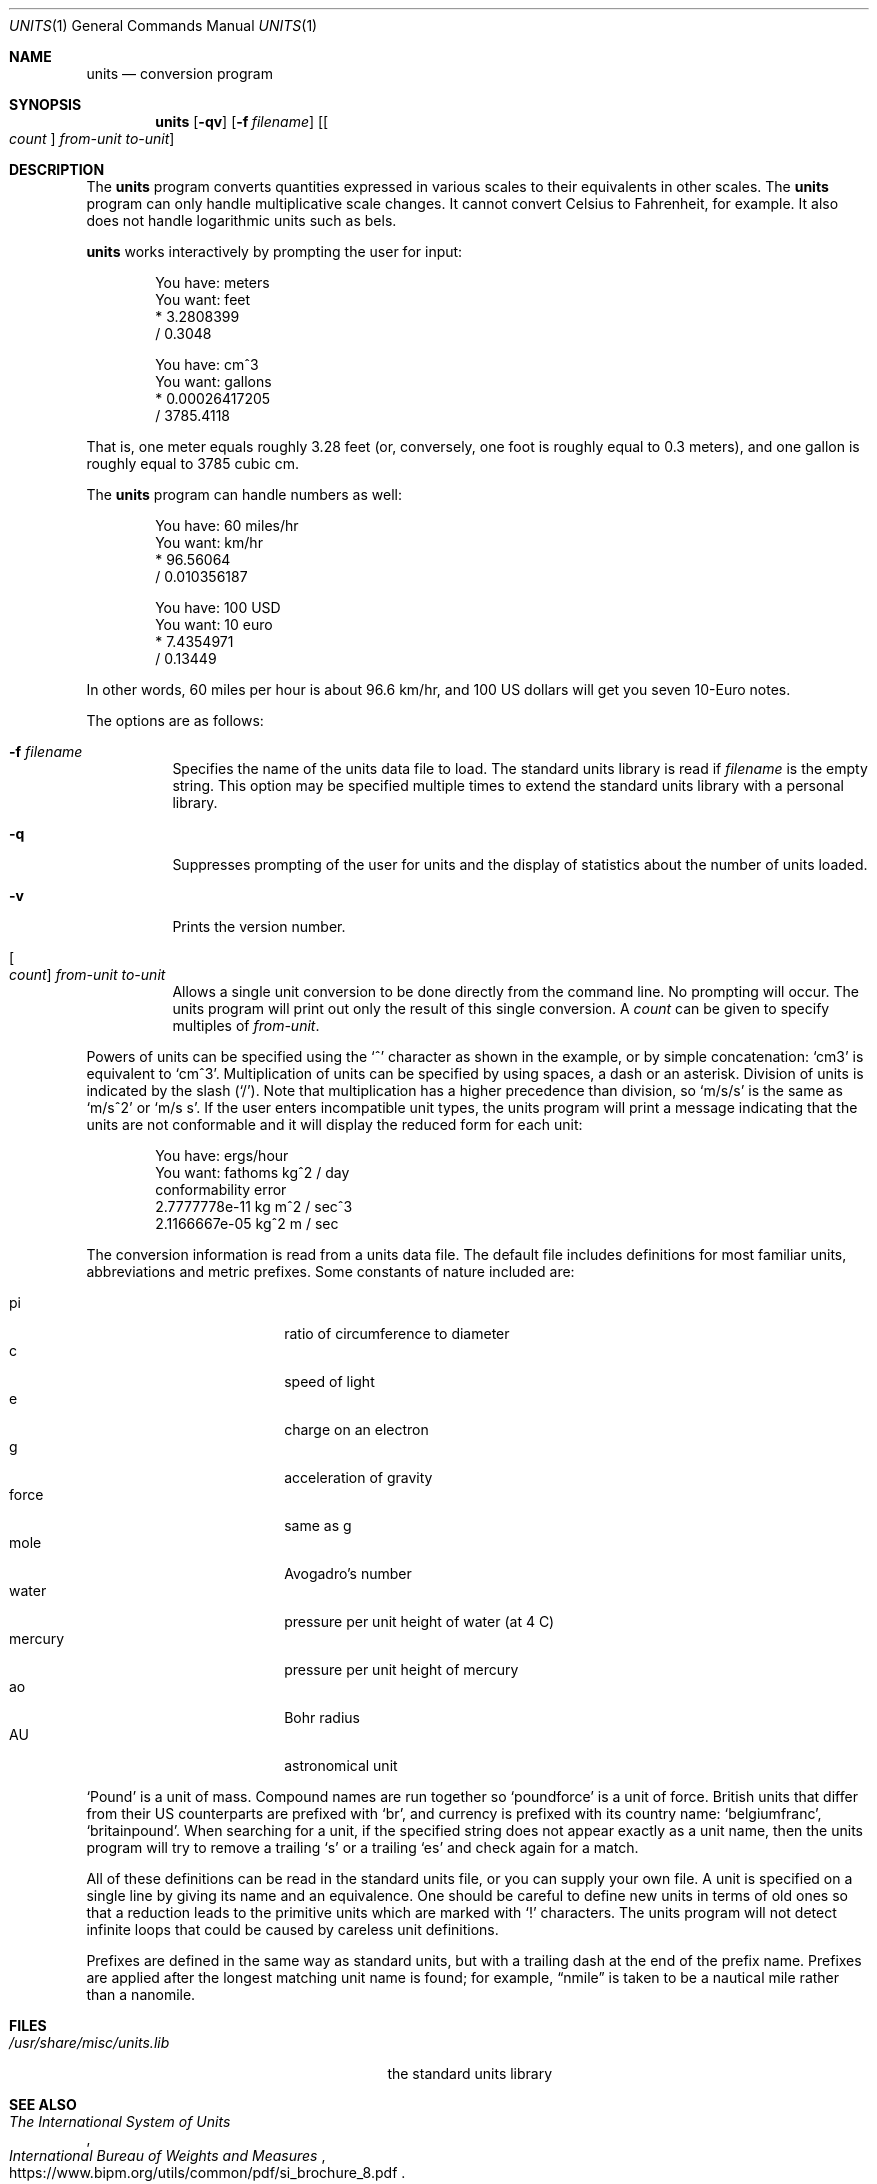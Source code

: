.\" $OpenBSD: units.1,v 1.30 2024/12/10 05:10:13 jsg Exp $
.\" converted to new format by deraadt@openbsd.org
.\"
.\" Copyright (c) 1993 by Adrian Mariano (adrian@cam.cornell.edu)
.\"
.\" Redistribution and use in source and binary forms, with or without
.\" modification, are permitted provided that the following conditions
.\" are met:
.\" 1. Redistributions of source code must retain the above copyright
.\"    notice, this list of conditions and the following disclaimer.
.\" 2. The name of the author may not be used to endorse or promote products
.\"    derived from this software without specific prior written permission.
.\" Disclaimer:  This software is provided by the author "as is".  The author
.\" shall not be liable for any damages caused in any way by this software.
.\"
.\" I would appreciate (though I do not require) receiving a copy of any
.\" improvements you might make to this program.
.\"
.Dd $Mdocdate: December 10 2024 $
.Dt UNITS 1
.Os
.Sh NAME
.Nm units
.Nd conversion program
.Sh SYNOPSIS
.Nm units
.Op Fl qv
.Op Fl f Ar filename
.Op Oo Ar count Oc Ar from-unit to-unit
.Sh DESCRIPTION
The
.Nm
program converts quantities expressed in various scales to
their equivalents in other scales.
The
.Nm
program can only handle multiplicative scale changes.
It cannot convert Celsius
to Fahrenheit, for example.
It also does not handle logarithmic units such as bels.
.Pp
.Nm
works interactively by prompting the user for input:
.Bd -literal -offset indent
You have: meters
You want: feet
        * 3.2808399
        / 0.3048

You have: cm^3
You want: gallons
        * 0.00026417205
        / 3785.4118
.Ed
.Pp
That is, one meter equals roughly 3.28 feet
(or, conversely, one foot is roughly equal to 0.3 meters),
and one gallon is roughly equal to 3785 cubic cm.
.Pp
The
.Nm
program can handle numbers as well:
.Bd -literal -offset indent
You have: 60 miles/hr
You want: km/hr
        * 96.56064
        / 0.010356187

You have: 100 USD
You want: 10 euro
        * 7.4354971
        / 0.13449
.Ed
.Pp
In other words, 60 miles per hour is about 96.6 km/hr,
and 100 US dollars will get you seven 10-Euro notes.
.Pp
The options are as follows:
.Bl -tag -width Ds
.It Fl f Ar filename
Specifies the name of the units data file to load.
The standard units library is read if
.Ar filename
is the empty string.
This option may be specified multiple times
to extend the standard units library with a personal library.
.It Fl q
Suppresses prompting of the user for units and the display of statistics
about the number of units loaded.
.It Fl v
Prints the version number.
.It Oo Ar count Oc Ar from-unit to-unit
Allows a single unit conversion to be done directly from the command line.
No prompting will occur.
The units program will print out
only the result of this single conversion.
A
.Ar count
can be given to specify multiples of
.Ar from-unit .
.El
.Pp
Powers of units can be specified using the
.Ql ^
character as shown in
the example, or by simple concatenation:
.Sq cm3
is equivalent to
.Sq cm^3 .
Multiplication of units can be specified by using spaces, a dash or
an asterisk.
Division of units is indicated by the slash
.Pq Ql / .
Note that multiplication has a higher precedence than division, so
.Sq m/s/s
is the same as
.Sq m/s^2
or
.Sq m/s s .
If the user enters incompatible unit types, the units program will
print a message indicating that the units are not conformable and
it will display the reduced form for each unit:
.Bd -literal -offset indent
You have: ergs/hour
You want: fathoms kg^2 / day
conformability error
        2.7777778e-11 kg m^2 / sec^3
        2.1166667e-05 kg^2 m / sec
.Ed
.Pp
The conversion information is read from a units data file.
The default file includes definitions for most familiar units,
abbreviations and metric prefixes.
Some constants of nature included are:
.Pp
.Bl -tag -width mercuryXXX -offset indent -compact
.It pi
ratio of circumference to diameter
.It c
speed of light
.It e
charge on an electron
.It g
acceleration of gravity
.It force
same as g
.It mole
Avogadro's number
.It water
pressure per unit height of water (at 4 C)
.It mercury
pressure per unit height of mercury
.It ao
Bohr radius
.It AU
astronomical unit
.El
.Pp
.Sq Pound
is a unit of mass.
Compound names are run together so
.Sq poundforce
is a unit of force.
British units that differ from their US counterparts are prefixed with
.Sq br ,
and currency is prefixed with its country name:
.Sq belgiumfranc ,
.Sq britainpound .
When searching for
a unit, if the specified string does not appear exactly as a unit
name, then the units program will try to remove a trailing
.Sq s
or a trailing
.Sq es
and check again for a match.
.Pp
All of these definitions can be read in the standard units file, or you
can supply your own file.
A unit is specified on a single line by
giving its name and an equivalence.
One should be careful to define
new units in terms of old ones so that a reduction leads to the
primitive units which are marked with
.Ql \&!
characters.
The units program will not detect infinite loops that could be caused
by careless unit definitions.
.Pp
Prefixes are defined in the same way as standard units, but with
a trailing dash at the end of the prefix name.
Prefixes are applied
after the longest matching unit name is found; for example,
.Dq nmile
is taken to be a nautical mile rather than a nanomile.
.Sh FILES
.Bl -tag -width /usr/share/misc/units.lib
.It Pa /usr/share/misc/units.lib
the standard units library
.El
.Sh SEE ALSO
.Rs
.%I International Bureau of Weights and Measures
.%T The International System of Units
.%U https://www.bipm.org/utils/common/pdf/si_brochure_8.pdf
.Re
.Rs
.%R ISO 4217
.%T Codes for the representation of currencies and funds
.%D 2008
.Re
.Rs
.%R ISO/IEC 80000
.%T Quantities and units \(em Part 13: Information science and technology
.Re
.Sh HISTORY
A
.Nm
command first appeared in
.At v6 .
This version of
.Nm
appeared in
.Nx 1.0 .
.Sh AUTHORS
.An Adrian Mariano Aq Mt adrian@cam.cornell.edu
or
.Aq Mt mariano@geom.umn.edu
.Sh BUGS
The effect of including a
.Ql /
in a prefix is surprising.
.Pp
Exponents of units entered by the user can be only one digit.
You can work around this by multiplying several terms.
.Pp
The user must use
.Ql |
to indicate division of numbers and
.Ql /
to indicate division of symbols.
This distinction should not be necessary.
.Pp
Prefixes specified without a unit are treated as dimensionless quantities.
This can lead to confusion when some prefixes are also defined as units
(e.g., m).
For example, Tera- / Giga- is 1000, but one Tesla (T) is 10,000
Gauss (G).
.Pp
Some non-SI units have multiple definitions (e.g., barrel, calorie) and
others have changed over time (e.g., cubit).
In particular, monetary values fluctuate.
.Pp
The program contains various arbitrary limits on the length
of the units converted and on the length of the data file.
.Pp
The program should use a hash table to store units so that
it doesn't take so long to load the units list and check
for duplication.
